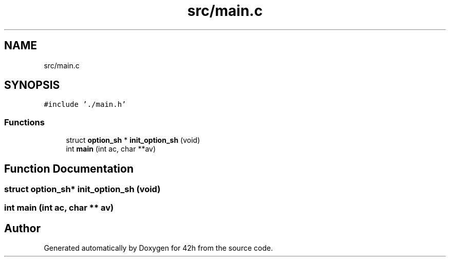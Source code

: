 .TH "src/main.c" 3 "Mon May 25 2020" "Version v0.1" "42h" \" -*- nroff -*-
.ad l
.nh
.SH NAME
src/main.c
.SH SYNOPSIS
.br
.PP
\fC#include '\&./main\&.h'\fP
.br

.SS "Functions"

.in +1c
.ti -1c
.RI "struct \fBoption_sh\fP * \fBinit_option_sh\fP (void)"
.br
.ti -1c
.RI "int \fBmain\fP (int ac, char **av)"
.br
.in -1c
.SH "Function Documentation"
.PP 
.SS "struct \fBoption_sh\fP* init_option_sh (void)"

.SS "int main (int ac, char ** av)"

.SH "Author"
.PP 
Generated automatically by Doxygen for 42h from the source code\&.

